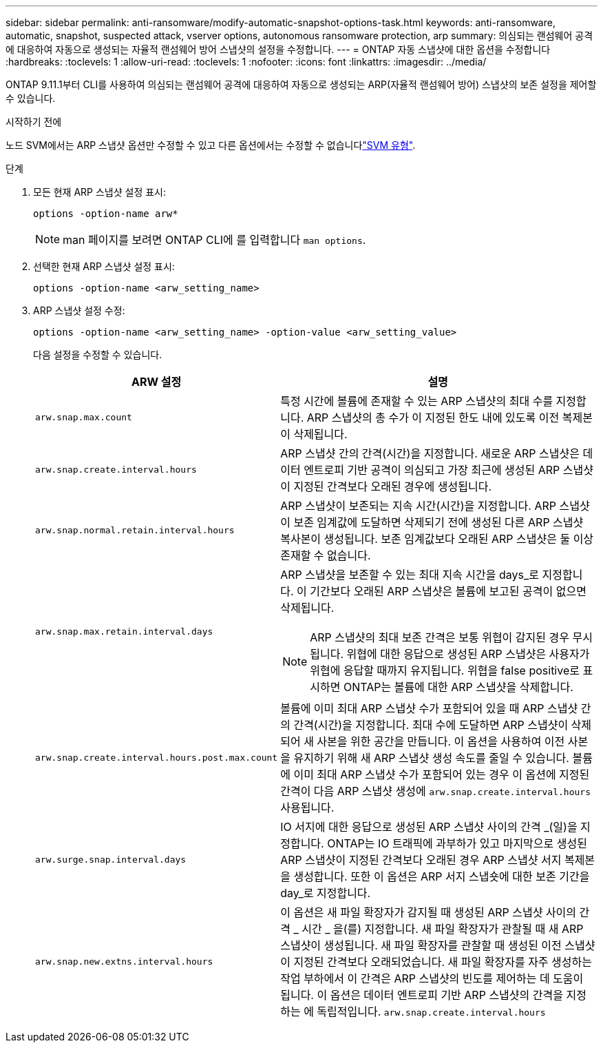 ---
sidebar: sidebar 
permalink: anti-ransomware/modify-automatic-snapshot-options-task.html 
keywords: anti-ransomware, automatic, snapshot, suspected attack, vserver options, autonomous ransomware protection, arp 
summary: 의심되는 랜섬웨어 공격에 대응하여 자동으로 생성되는 자율적 랜섬웨어 방어 스냅샷의 설정을 수정합니다. 
---
= ONTAP 자동 스냅샷에 대한 옵션을 수정합니다
:hardbreaks:
:toclevels: 1
:allow-uri-read: 
:toclevels: 1
:nofooter: 
:icons: font
:linkattrs: 
:imagesdir: ../media/


[role="lead"]
ONTAP 9.11.1부터 CLI를 사용하여 의심되는 랜섬웨어 공격에 대응하여 자동으로 생성되는 ARP(자율적 랜섬웨어 방어) 스냅샷의 보존 설정을 제어할 수 있습니다.

.시작하기 전에
노드 SVM에서는 ARP 스냅샷 옵션만 수정할 수 있고 다른 옵션에서는 수정할 수 없습니다link:../system-admin/types-svms-concept.html["SVM 유형"].

.단계
. 모든 현재 ARP 스냅샷 설정 표시:
+
[source, cli]
----
options -option-name arw*
----
+

NOTE: man 페이지를 보려면 ONTAP CLI에 를 입력합니다 `man options`.

. 선택한 현재 ARP 스냅샷 설정 표시:
+
[source, cli]
----
options -option-name <arw_setting_name>
----
. ARP 스냅샷 설정 수정:
+
[source, cli]
----
options -option-name <arw_setting_name> -option-value <arw_setting_value>
----
+
다음 설정을 수정할 수 있습니다.

+
[cols="1,3"]
|===
| ARW 설정 | 설명 


| `arw.snap.max.count`  a| 
특정 시간에 볼륨에 존재할 수 있는 ARP 스냅샷의 최대 수를 지정합니다. ARP 스냅샷의 총 수가 이 지정된 한도 내에 있도록 이전 복제본이 삭제됩니다.



| `arw.snap.create.interval.hours`  a| 
ARP 스냅샷 간의 간격(시간)을 지정합니다. 새로운 ARP 스냅샷은 데이터 엔트로피 기반 공격이 의심되고 가장 최근에 생성된 ARP 스냅샷이 지정된 간격보다 오래된 경우에 생성됩니다.



| `arw.snap.normal.retain.interval.hours`  a| 
ARP 스냅샷이 보존되는 지속 시간(시간)을 지정합니다. ARP 스냅샷이 보존 임계값에 도달하면 삭제되기 전에 생성된 다른 ARP 스냅샷 복사본이 생성됩니다. 보존 임계값보다 오래된 ARP 스냅샷은 둘 이상 존재할 수 없습니다.



| `arw.snap.max.retain.interval.days`  a| 
ARP 스냅샷을 보존할 수 있는 최대 지속 시간을 days_로 지정합니다. 이 기간보다 오래된 ARP 스냅샷은 볼륨에 보고된 공격이 없으면 삭제됩니다.


NOTE: ARP 스냅샷의 최대 보존 간격은 보통 위협이 감지된 경우 무시됩니다. 위협에 대한 응답으로 생성된 ARP 스냅샷은 사용자가 위협에 응답할 때까지 유지됩니다. 위협을 false positive로 표시하면 ONTAP는 볼륨에 대한 ARP 스냅샷을 삭제합니다.



| `arw.snap.create.interval.hours.post.max.count`  a| 
볼륨에 이미 최대 ARP 스냅샷 수가 포함되어 있을 때 ARP 스냅샷 간의 간격(시간)을 지정합니다. 최대 수에 도달하면 ARP 스냅샷이 삭제되어 새 사본을 위한 공간을 만듭니다. 이 옵션을 사용하여 이전 사본을 유지하기 위해 새 ARP 스냅샷 생성 속도를 줄일 수 있습니다. 볼륨에 이미 최대 ARP 스냅샷 수가 포함되어 있는 경우 이 옵션에 지정된 간격이 다음 ARP 스냅샷 생성에 `arw.snap.create.interval.hours` 사용됩니다.



| `arw.surge.snap.interval.days`  a| 
IO 서지에 대한 응답으로 생성된 ARP 스냅샷 사이의 간격 _(일)을 지정합니다. ONTAP는 IO 트래픽에 과부하가 있고 마지막으로 생성된 ARP 스냅샷이 지정된 간격보다 오래된 경우 ARP 스냅샷 서지 복제본을 생성합니다. 또한 이 옵션은 ARP 서지 스냅숏에 대한 보존 기간을 day_로 지정합니다.



| `arw.snap.new.extns.interval.hours`  a| 
이 옵션은 새 파일 확장자가 감지될 때 생성된 ARP 스냅샷 사이의 간격 _ 시간 _ 을(를) 지정합니다. 새 파일 확장자가 관찰될 때 새 ARP 스냅샷이 생성됩니다. 새 파일 확장자를 관찰할 때 생성된 이전 스냅샷이 지정된 간격보다 오래되었습니다. 새 파일 확장자를 자주 생성하는 작업 부하에서 이 간격은 ARP 스냅샷의 빈도를 제어하는 데 도움이 됩니다. 이 옵션은 데이터 엔트로피 기반 ARP 스냅샷의 간격을 지정하는 에 독립적입니다. `arw.snap.create.interval.hours`

|===


